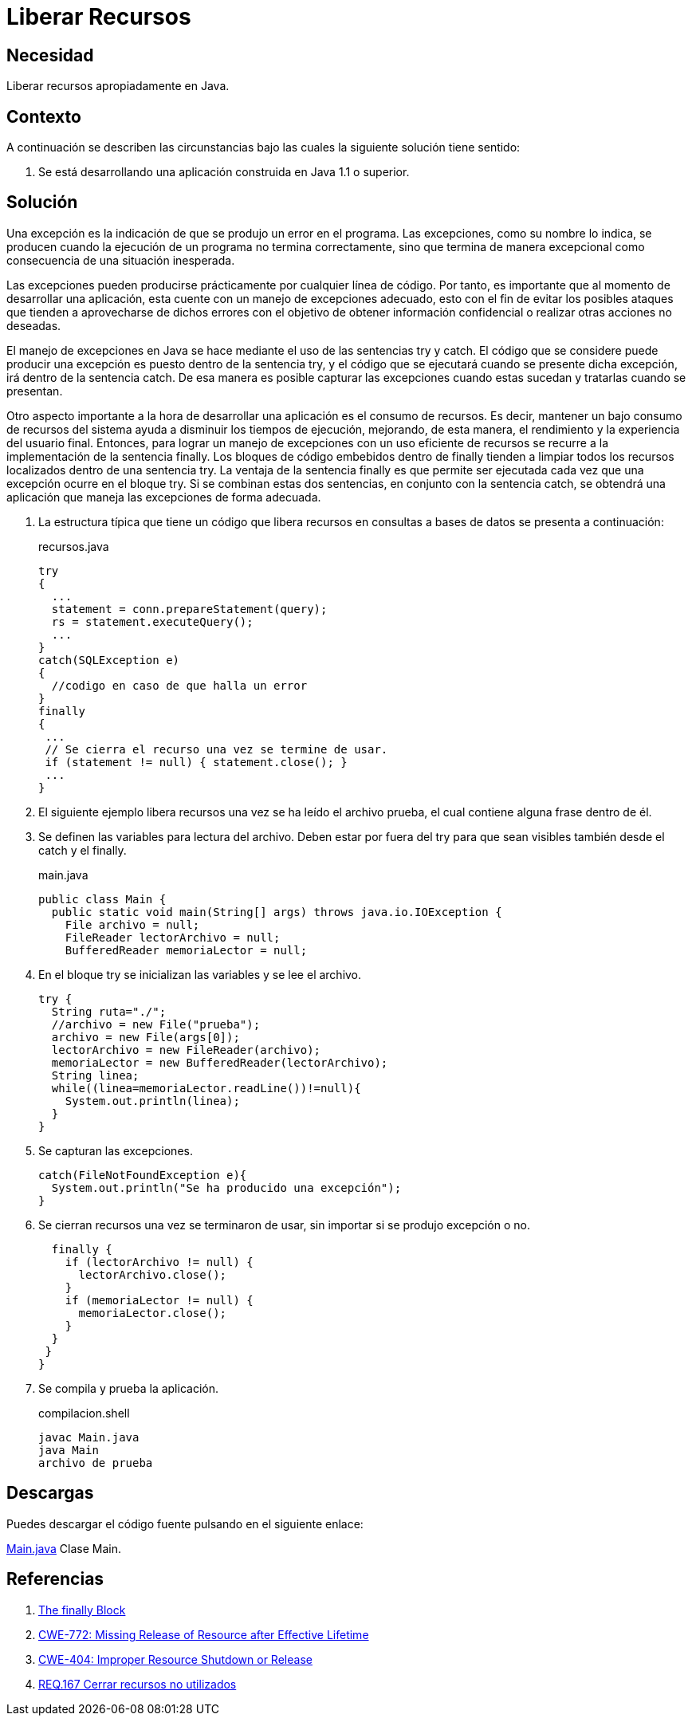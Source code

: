 :slug: products/defends/java/liberar-recursos/
:category: java
:description: Nuestros ethical hackers explican como evitar vulnerabilidades de seguridad mediante la programacion segura en Java al liberar recursos. Las aplicaciones normalmente cuentan con un manejo de excepciones, es importante liberar la memoria utilizada para tratarlas mejorando su rendimiento.
:keywords: Java, Seguridad, Liberar, Recursos, Manejo, Excepciones.
:defends: yes

= Liberar Recursos

== Necesidad

Liberar recursos apropiadamente en Java.

== Contexto

A continuación se describen las circunstancias
bajo las cuales la siguiente solución tiene sentido:

. Se está desarrollando una aplicación construida en +Java 1.1+ o superior.

== Solución

Una excepción es la indicación de que se produjo un error en el programa.
Las excepciones, como su nombre lo indica,
se producen cuando la ejecución de un programa no termina correctamente,
sino que termina de manera excepcional
como consecuencia de una situación inesperada.

Las excepciones pueden producirse
prácticamente por cualquier línea de código.
Por tanto, es importante que al momento de desarrollar una aplicación,
esta cuente con un manejo de excepciones adecuado,
esto con el fin de evitar los posibles ataques
que tienden a aprovecharse de dichos errores
con el objetivo de obtener información confidencial
o realizar otras acciones no deseadas.

El manejo de excepciones en +Java+
se hace mediante el uso de las sentencias +try+ y +catch+.
El código que se considere puede producir una excepción
es puesto dentro de la sentencia +try+,
y el código que se ejecutará cuando se presente dicha excepción,
irá dentro de la sentencia +catch+.
De esa manera es posible capturar las excepciones
cuando estas sucedan y tratarlas cuando se presentan.

Otro aspecto importante a la hora de desarrollar una aplicación
es el consumo de recursos.
Es decir, mantener un bajo consumo de recursos del sistema
ayuda a disminuir los tiempos de ejecución, mejorando,
de esta manera, el rendimiento y la experiencia del usuario final.
Entonces, para lograr un manejo de excepciones
con un uso eficiente de recursos
se recurre a la implementación de la sentencia +finally+.
Los bloques de código embebidos dentro de +finally+
tienden a limpiar todos los recursos localizados
dentro de una sentencia +try+.
La ventaja de la sentencia +finally+
es que permite ser ejecutada
cada vez que una excepción ocurre en el bloque +try+.
Si se combinan estas dos sentencias,
en conjunto con la sentencia +catch+,
se obtendrá una aplicación que maneja las excepciones de forma adecuada.

. La estructura típica que tiene un código que libera recursos
en consultas a bases de datos se presenta a continuación:
+
.recursos.java
[source, java, linenums]
----
try
{
  ...
  statement = conn.prepareStatement(query);
  rs = statement.executeQuery();
  ...
}
catch(SQLException e)
{
  //codigo en caso de que halla un error
}
finally
{
 ...
 // Se cierra el recurso una vez se termine de usar.
 if (statement != null) { statement.close(); }
 ...
}
----

. El siguiente ejemplo libera recursos
una vez se ha leído el archivo +prueba+,
el cual contiene alguna frase dentro de él.

. Se definen las variables para lectura del archivo.
Deben estar por fuera del +try+
para que sean visibles también desde el +catch+ y el +finally+.
+
.main.java
[source, java, linenums]
----
public class Main {
  public static void main(String[] args) throws java.io.IOException {
    File archivo = null;
    FileReader lectorArchivo = null;
    BufferedReader memoriaLector = null;
----

. En el bloque +try+ se inicializan las variables y se lee el archivo.
+
[source, java, linenums]
----
try {
  String ruta="./";
  //archivo = new File("prueba");
  archivo = new File(args[0]);
  lectorArchivo = new FileReader(archivo);
  memoriaLector = new BufferedReader(lectorArchivo);
  String linea;
  while((linea=memoriaLector.readLine())!=null){
    System.out.println(linea);
  }
}
----

. Se capturan las excepciones.
+
[source, java, linenums]
----
catch(FileNotFoundException e){
  System.out.println("Se ha producido una excepción");
}
----

. Se cierran recursos una vez se terminaron de usar,
sin importar si se produjo excepción o no.
+
[source, java, linenums]
----
  finally {
    if (lectorArchivo != null) {
      lectorArchivo.close();
    }
    if (memoriaLector != null) {
      memoriaLector.close();
    }
  }
 }
}
----

. Se compila y prueba la aplicación.
+
.compilacion.shell
[source, shell, linenums]
----
javac Main.java
java Main
archivo de prueba
----

== Descargas

Puedes descargar el código fuente
pulsando en el siguiente enlace:

[button]#link:src/main.java[Main.java]#
Clase Main.

== Referencias

. [[r1]] link:https://docs.oracle.com/javase/tutorial/essential/exceptions/finally.html[The finally Block]
. [[r2]] link:http://cwe.mitre.org/data/definitions/772.html[CWE-772: Missing Release of Resource after Effective Lifetime]
. [[r3]] link:http://cwe.mitre.org/data/definitions/404.html[CWE-404: Improper Resource Shutdown or Release]
. [[r4]] link:../../../products/rules/list/167/[REQ.167 Cerrar recursos no utilizados]
